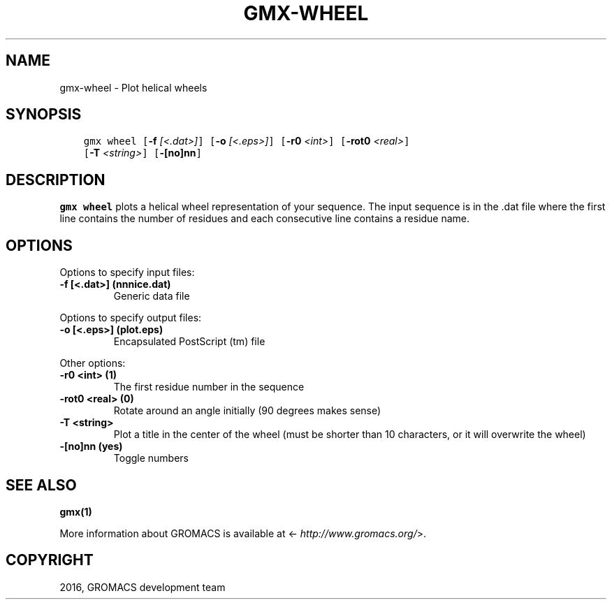 .\" Man page generated from reStructuredText.
.
.TH "GMX-WHEEL" "1" "Aug 04, 2016" "2016" "GROMACS"
.SH NAME
gmx-wheel \- Plot helical wheels
.
.nr rst2man-indent-level 0
.
.de1 rstReportMargin
\\$1 \\n[an-margin]
level \\n[rst2man-indent-level]
level margin: \\n[rst2man-indent\\n[rst2man-indent-level]]
-
\\n[rst2man-indent0]
\\n[rst2man-indent1]
\\n[rst2man-indent2]
..
.de1 INDENT
.\" .rstReportMargin pre:
. RS \\$1
. nr rst2man-indent\\n[rst2man-indent-level] \\n[an-margin]
. nr rst2man-indent-level +1
.\" .rstReportMargin post:
..
.de UNINDENT
. RE
.\" indent \\n[an-margin]
.\" old: \\n[rst2man-indent\\n[rst2man-indent-level]]
.nr rst2man-indent-level -1
.\" new: \\n[rst2man-indent\\n[rst2man-indent-level]]
.in \\n[rst2man-indent\\n[rst2man-indent-level]]u
..
.SH SYNOPSIS
.INDENT 0.0
.INDENT 3.5
.sp
.nf
.ft C
gmx wheel [\fB\-f\fP \fI[<.dat>]\fP] [\fB\-o\fP \fI[<.eps>]\fP] [\fB\-r0\fP \fI<int>\fP] [\fB\-rot0\fP \fI<real>\fP]
          [\fB\-T\fP \fI<string>\fP] [\fB\-[no]nn\fP]
.ft P
.fi
.UNINDENT
.UNINDENT
.SH DESCRIPTION
.sp
\fBgmx wheel\fP plots a helical wheel representation of your sequence.
The input sequence is in the \&.dat file where the first line contains
the number of residues and each consecutive line contains a residue name.
.SH OPTIONS
.sp
Options to specify input files:
.INDENT 0.0
.TP
.B \fB\-f\fP [<.dat>] (nnnice.dat)
Generic data file
.UNINDENT
.sp
Options to specify output files:
.INDENT 0.0
.TP
.B \fB\-o\fP [<.eps>] (plot.eps)
Encapsulated PostScript (tm) file
.UNINDENT
.sp
Other options:
.INDENT 0.0
.TP
.B \fB\-r0\fP <int> (1)
The first residue number in the sequence
.TP
.B \fB\-rot0\fP <real> (0)
Rotate around an angle initially (90 degrees makes sense)
.TP
.B \fB\-T\fP <string>
Plot a title in the center of the wheel (must be shorter than 10 characters, or it will overwrite the wheel)
.TP
.B \fB\-[no]nn\fP  (yes)
Toggle numbers
.UNINDENT
.SH SEE ALSO
.sp
\fBgmx(1)\fP
.sp
More information about GROMACS is available at <\fI\%http://www.gromacs.org/\fP>.
.SH COPYRIGHT
2016, GROMACS development team
.\" Generated by docutils manpage writer.
.
